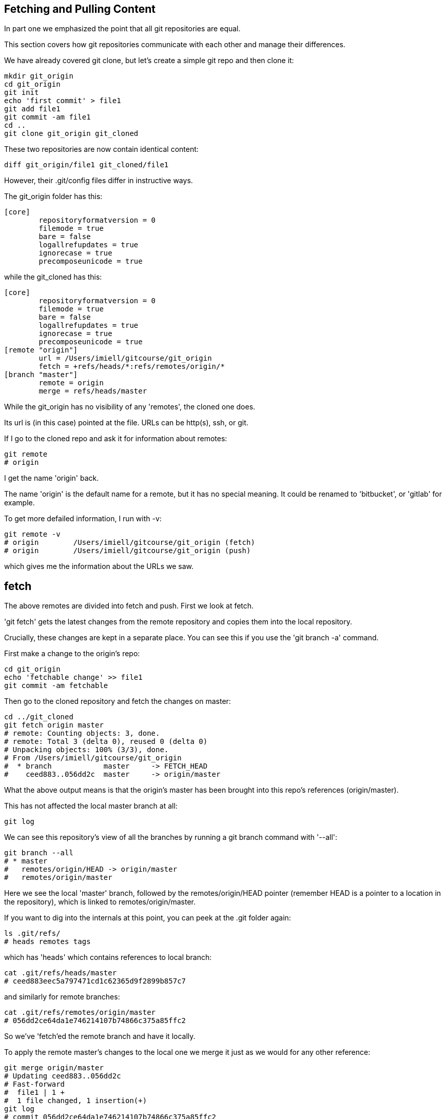 Fetching and Pulling Content
----------------------------

In part one we emphasized the point that all git repositories are equal.

This section covers how git repositories communicate with each other and manage
their differences.

We have already covered git clone, but let's create a simple git repo and then
clone it:

----
mkdir git_origin
cd git_origin
git init
echo 'first commit' > file1
git add file1
git commit -am file1
cd ..
git clone git_origin git_cloned
----

These two repositories are now contain identical content:

----
diff git_origin/file1 git_cloned/file1
----

However, their .git/config files differ in instructive ways.

The git_origin folder has this:

----
[core]
	repositoryformatversion = 0
	filemode = true
	bare = false
	logallrefupdates = true
	ignorecase = true
	precomposeunicode = true
----

while the git_cloned has this:

----
[core]
	repositoryformatversion = 0
	filemode = true
	bare = false
	logallrefupdates = true
	ignorecase = true
	precomposeunicode = true
[remote "origin"]
	url = /Users/imiell/gitcourse/git_origin
	fetch = +refs/heads/*:refs/remotes/origin/*
[branch "master"]
	remote = origin
	merge = refs/heads/master
----

While the git_origin has no visibility of any 'remotes', the cloned one does.

Its url is (in this case) pointed at the file. URLs can be http(s), ssh, or git.

If I go to the cloned repo and ask it for information about remotes:

----
git remote
# origin
----

I get the name 'origin' back.

The name 'origin' is the default name for a remote, but it has no special meaning.
It could be renamed to 'bitbucket', or 'gitlab' for example.

To get more defailed information, I run with -v:

----
git remote -v
# origin	/Users/imiell/gitcourse/git_origin (fetch)
# origin	/Users/imiell/gitcourse/git_origin (push)
----

which gives me the information about the URLs we saw.


fetch
-----
The above remotes are divided into fetch and push. First we look at fetch.

'git fetch' gets the latest changes from the remote repository and copies them
into the local repository.

Crucially, these changes are kept in a separate place. You can see this if you
use the 'git branch -a' command.

First make a change to the origin's repo:

----
cd git_origin
echo 'fetchable change' >> file1
git commit -am fetchable
----

Then go to the cloned repository and fetch the changes on master:

----
cd ../git_cloned
git fetch origin master
# remote: Counting objects: 3, done.
# remote: Total 3 (delta 0), reused 0 (delta 0)
# Unpacking objects: 100% (3/3), done.
# From /Users/imiell/gitcourse/git_origin
#  * branch            master     -> FETCH_HEAD
#    ceed883..056dd2c  master     -> origin/master
----

What the above output means is that the origin's master has been brought into
this repo's references (origin/master).

This has not affected the local master branch at all:

----
git log
----

We can see this repository's view of all the branches by running a git branch
command with '--all':

----
git branch --all
# * master
#   remotes/origin/HEAD -> origin/master
#   remotes/origin/master
----

Here we see the local 'master' branch, followed by the remotes/origin/HEAD
pointer (remember HEAD is a pointer to a location in the repository), which is
linked to remotes/origin/master.

If you want to dig into the internals at this point, you can peek at the .git
folder again:

----
ls .git/refs/
# heads	remotes	tags
----

which has 'heads' which contains references to local branch:

----
cat .git/refs/heads/master
# ceed883eec5a797471cd1c62365d9f2899b857c7
----

and similarly for remote branches:

----
cat .git/refs/remotes/origin/master 
# 056dd2ce64da1e746214107b74866c375a85ffc2
----

So we've 'fetch'ed the remote branch and have it locally.

To apply the remote master's changes to the local one we merge it just as we
would for any other reference:

----
git merge origin/master
# Updating ceed883..056dd2c
# Fast-forward
#  file1 | 1 +
#  1 file changed, 1 insertion(+)
git log 
# commit 056dd2ce64da1e746214107b74866c375a85ffc2
# Author: Ian Miell <ian.miell@gmail.com>
# Date:   Tue Jun 28 18:41:41 2016 +0100
# 
#     fetchable
# 
# commit ceed883eec5a797471cd1c62365d9f2899b857c7
# Author: Ian Miell <ian.miell@gmail.com>
# Date:   Tue Jun 28 17:30:44 2016 +0100
# 
#     file1
----

What we've just seen:

- a fetch followed by
- a merge

is what 'git pull' does in one go. A pull fetches the mapped branch, and then
merges it into the local branch.

We will cover what your branch locally is mapped to remotely in the next
section, where we cover remote repository management in more depth.

